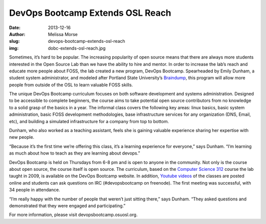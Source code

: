 DevOps Bootcamp Extends OSL Reach
=================================
:date: 2013-12-16
:author: Melissa Morse
:slug: devops-bootcamp-extends-osl-reach
:img: dobc-extends-osl-reach.jpg

Sometimes, it’s hard to be popular. The increasing popularity of open source
means that there are always more students interested in the Open Source Lab than
we have the ability to hire and mentor. In order to increase the lab’s reach and
educate more people about FOSS, the lab created a new program, DevOps Bootcamp.
Spearheaded by Emily Dunham, a student system administrator, and modeled after
Portland State University’s `Braindump`_, this program will allow more people
from outside of the OSL to learn valuable FOSS skills.

The unique DevOps Bootcamp curriculum focuses on both software development and
systems administration. Designed to be accessible to complete beginners, the
course aims to take potential open source contributors from no knowledge to a
solid grasp of the basics in a year. The informal class covers the following key
areas: linux basics, basic system administration, basic FOSS development
methodologies, base infrastructure services for any organization (DNS, Email,
etc), and building a simulated infrastructure for a company from top to bottom.

Dunham, who also worked as a teaching assistant, feels she is gaining valuable
experience sharing her expertise with new people.

“Because it’s the first time we’re offering this class, it’s a learning
experience for everyone,” says Dunham. “I’m learning as much about how to teach
as they are learning about devops.”

DevOps Bootcamp is held on Thursdays from 6-8 pm and is open to anyone in the
community. Not only is the course about open source, the course itself is open
source. The curriculum, based on the `Computer Science 312`_ course the lab
taught in 2009, is available on the DevOps Bootcamp website. In addition,
`Youtube videos`_ of the classes are posted online and students can ask
questions on IRC (#devopsbootcamp on freenode). The first meeting was
successful, with 34 people in attendance.

“I’m really happy with the number of people that weren’t just sitting there,”
says Dunham. “They asked questions and demonstrated that they were engaged and
participating.”

For more information, please visit devopsbootcamp.osuosl.org.

.. _Braindump: http://braindump.cat.pdx.edu/braindump/
.. _Computer Science 312: /students/cs312/
.. _Youtube videos: http://www.youtube.com/playlist?list=PLqzbgtiNz4A7mrOdSWNICSbYuJOG4j4yW&feature=mh_lolz
